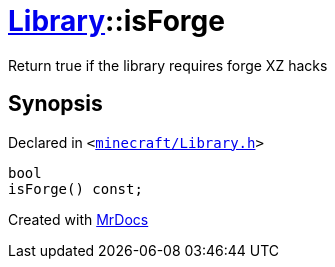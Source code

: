 [#Library-isForge]
= xref:Library.adoc[Library]::isForge
:relfileprefix: ../
:mrdocs:


Return true if the library requires forge XZ hacks



== Synopsis

Declared in `&lt;https://github.com/PrismLauncher/PrismLauncher/blob/develop/launcher/minecraft/Library.h#L144[minecraft&sol;Library&period;h]&gt;`

[source,cpp,subs="verbatim,replacements,macros,-callouts"]
----
bool
isForge() const;
----



[.small]#Created with https://www.mrdocs.com[MrDocs]#
